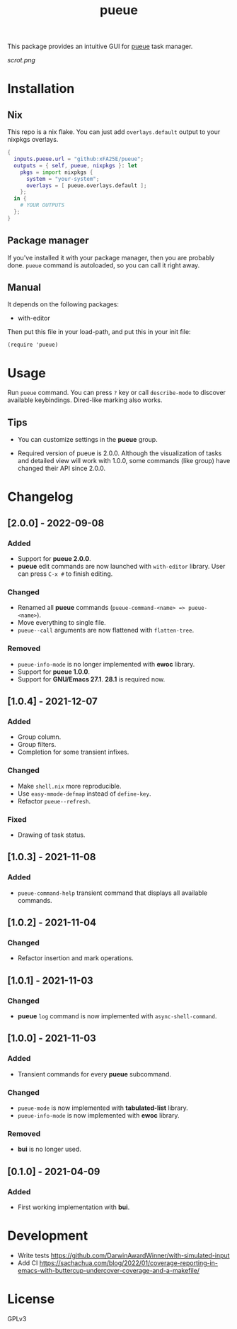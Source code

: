 #+TITLE: pueue

This package provides an intuitive GUI for [[https://github.com/Nukesor/pueue][pueue]] task manager.

[[scrot.png]]

* Installation

** Nix

This repo is a nix flake.  You can just add ~overlays.default~ output to your
nixpkgs overlays.

#+begin_src nix
{
  inputs.pueue.url = "github:xFA25E/pueue";
  outputs = { self, pueue, nixpkgs }: let
    pkgs = import nixpkgs {
      system = "your-system";
      overlays = [ pueue.overlays.default ];
    };
  in {
    # YOUR OUTPUTS
  };
}
#+end_src

** Package manager

If you've installed it with your package manager, then you are probably done.
~pueue~ command is autoloaded, so you can call it right away.

** Manual

It depends on the following packages:

+ with-editor

Then put this file in your load-path, and put this in your init file:

#+begin_src elisp
(require 'pueue)
#+end_src

* Usage

Run ~pueue~ command.  You can press ~?~ key or call ~describe-mode~ to discover
available keybindings.  Dired-like marking also works.

** Tips

+ You can customize settings in the *pueue* group.

+ Required version of pueue is 2.0.0.  Although the visualization of tasks and
  detailed view will work with 1.0.0, some commands (like group) have changed
  their API since 2.0.0.

* Changelog

** [2.0.0] - 2022-09-08

*** Added

- Support for *pueue 2.0.0*.
- *pueue* edit commands are now launched with ~with-editor~ library.  User can
  press ~C-x #~ to finish editing.

*** Changed

- Renamed all *pueue* commands (~pueue-command-<name> => pueue-<name>~).
- Move everything to single file.
- ~pueue--call~ arguments are now flattened with ~flatten-tree~.

*** Removed

- ~pueue-info-mode~ is no longer implemented with *ewoc* library.
- Support for *pueue 1.0.0*.
- Support for *GNU/Emacs 27.1*.  *28.1* is required now.

** [1.0.4] - 2021-12-07

*** Added

- Group column.
- Group filters.
- Completion for some transient infixes.

*** Changed

- Make ~shell.nix~ more reproducible.
- Use ~easy-mmode-defmap~ instead of ~define-key~.
- Refactor ~pueue--refresh~.

*** Fixed

- Drawing of task status.

** [1.0.3] - 2021-11-08

*** Added

- ~pueue-command-help~ transient command that displays all available commands.

** [1.0.2] - 2021-11-04

*** Changed

- Refactor insertion and mark operations.

** [1.0.1] - 2021-11-03

*** Changed

- *pueue* ~log~ command is now implemented with ~async-shell-command~.

** [1.0.0] - 2021-11-03

*** Added

- Transient commands for every *pueue* subcommand.

*** Changed

- ~pueue-mode~ is now implemented with *tabulated-list* library.
- ~pueue-info-mode~ is now implemented with *ewoc* library.

*** Removed

- *bui* is no longer used.

** [0.1.0] - 2021-04-09

*** Added

- First working implementation with *bui*.

* Development

+ Write tests https://github.com/DarwinAwardWinner/with-simulated-input
+ Add CI https://sachachua.com/blog/2022/01/coverage-reporting-in-emacs-with-buttercup-undercover-coverage-and-a-makefile/

* License

GPLv3
